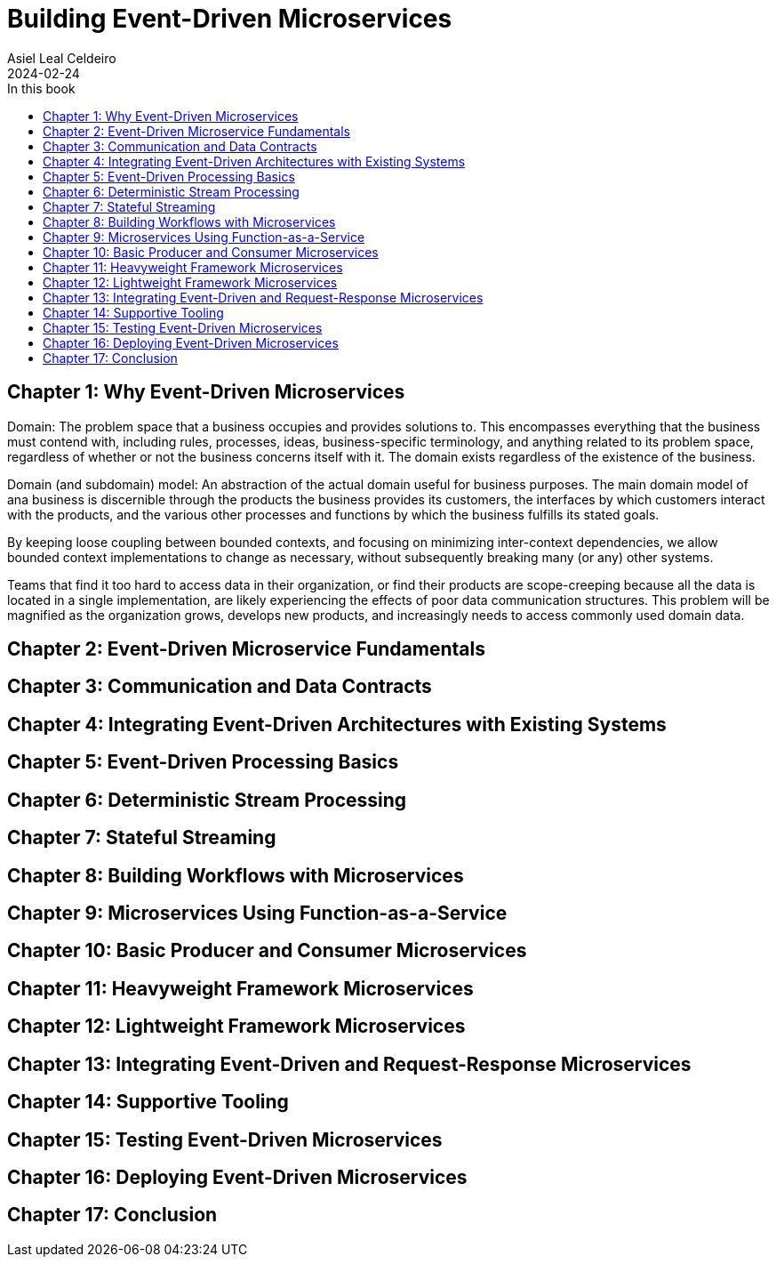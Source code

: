 = Building Event-Driven Microservices
Asiel Leal_Celdeiro
2024-02-24
:docinfo: shared-footer
:icons: font
:toc-title: In this book
:toc: left
:jbake-document_info: shared-footer
:jbake-table_of_content: left
:jbake-fontawesome: true
:jbake-type: booknote
:jbake-status: published
:jbake-tags: java, microservices
:jbake-read: progress
:jbake-summary: "Building Event-Driven Microservices is an invaluable source of knowledge to those interested in \
event-driven systems".
:jbake-book_authors: Adam Bellemare
:jbake-publisher: O'Reilly Media, Inc.
:jbake-published: August 2020
:jbake-amazon_link: https://a.co/d/7LHAqFH
:jbake-orreilly_link: https://www.oreilly.com/library/view/building-event-driven-microservices/9781492057888/
:jbake-appendix_to_title_text: by Adam Bellemare
:jbake-og_img: notes/2024/images/building-event-driven-microservices.webp
:jbake-image_src: notes/2024/images/building-event-driven-microservices.webp
:jbake-image_alt: Image of the book cover: Building Event-Driven Microservices
:jbake-og_author: Asiel Leal Celdeiro
:jbake-author_handle: lealceldeiro
:jbake-author_profile_image: /img/author/lealceldeiro.webp

== Chapter 1: Why Event-Driven Microservices

Domain: The problem space that a business occupies and provides solutions to.
This encompasses everything that the business must contend with, including rules, processes, ideas,
business-specific terminology, and anything related to its problem space,
regardless of whether or not the business concerns itself with it.
The domain exists regardless of the existence of the business.

Domain (and subdomain) model: An abstraction of the actual domain useful for business purposes.
The main domain model of ana business is discernible through the products the business provides its customers,
the interfaces by which customers interact with the products, and the various other processes and functions by
which the business fulfills its stated goals.

By keeping loose coupling between bounded contexts, and focusing on minimizing inter-context dependencies,
we allow bounded context implementations to change as necessary,
without subsequently breaking many (or any) other systems.

Teams that find it too hard to access data in their organization,
or find their products are scope-creeping because all the data is located in a single implementation,
are likely experiencing the effects of poor data communication structures.
This problem will be magnified as the organization grows, develops new products,
and increasingly needs to access commonly used domain data.

== Chapter 2: Event-Driven Microservice Fundamentals

== Chapter 3: Communication and Data Contracts

== Chapter 4: Integrating Event-Driven Architectures with Existing Systems

== Chapter 5: Event-Driven Processing Basics

== Chapter 6: Deterministic Stream Processing

== Chapter 7: Stateful Streaming

== Chapter 8: Building Workflows with Microservices

== Chapter 9: Microservices Using Function-as-a-Service

== Chapter 10: Basic Producer and Consumer Microservices

== Chapter 11: Heavyweight Framework Microservices

== Chapter 12: Lightweight Framework Microservices

== Chapter 13: Integrating Event-Driven and Request-Response Microservices

== Chapter 14: Supportive Tooling

== Chapter 15: Testing Event-Driven Microservices

== Chapter 16: Deploying Event-Driven Microservices

== Chapter 17: Conclusion
